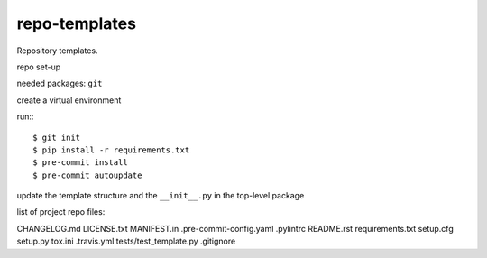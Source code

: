 ==============
repo-templates
==============
Repository templates.

repo set-up

needed packages: ``git``

create a virtual environment

run:::

  $ git init
  $ pip install -r requirements.txt
  $ pre-commit install
  $ pre-commit autoupdate

update the template structure and the ``__init__.py`` in the top-level package

list of project repo files:

CHANGELOG.md
LICENSE.txt
MANIFEST.in
.pre-commit-config.yaml
.pylintrc
README.rst
requirements.txt
setup.cfg
setup.py
tox.ini
.travis.yml
tests/test_template.py
.gitignore
